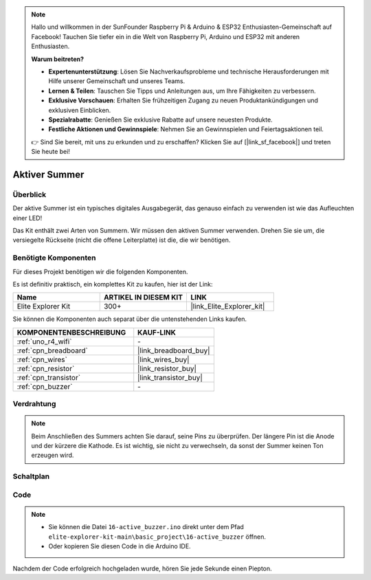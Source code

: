 .. note::

    Hallo und willkommen in der SunFounder Raspberry Pi & Arduino & ESP32 Enthusiasten-Gemeinschaft auf Facebook! Tauchen Sie tiefer ein in die Welt von Raspberry Pi, Arduino und ESP32 mit anderen Enthusiasten.

    **Warum beitreten?**

    - **Expertenunterstützung**: Lösen Sie Nachverkaufsprobleme und technische Herausforderungen mit Hilfe unserer Gemeinschaft und unseres Teams.
    - **Lernen & Teilen**: Tauschen Sie Tipps und Anleitungen aus, um Ihre Fähigkeiten zu verbessern.
    - **Exklusive Vorschauen**: Erhalten Sie frühzeitigen Zugang zu neuen Produktankündigungen und exklusiven Einblicken.
    - **Spezialrabatte**: Genießen Sie exklusive Rabatte auf unsere neuesten Produkte.
    - **Festliche Aktionen und Gewinnspiele**: Nehmen Sie an Gewinnspielen und Feiertagsaktionen teil.

    👉 Sind Sie bereit, mit uns zu erkunden und zu erschaffen? Klicken Sie auf [|link_sf_facebook|] und treten Sie heute bei!

.. _basic_active_buzzer:

Aktiver Summer
==========================

.. https://docs.sunfounder.com/projects/3in1-kit-r4/en/latest/basic_project/ar_active_buzzer.html#ar-beep

Überblick
---------------

Der aktive Summer ist ein typisches digitales Ausgabegerät, das genauso einfach zu verwenden ist wie das Aufleuchten einer LED!

Das Kit enthält zwei Arten von Summern. 
Wir müssen den aktiven Summer verwenden. Drehen Sie sie um, die versiegelte Rückseite (nicht die offene Leiterplatte) ist die, die wir benötigen.

.. image:: img/16_buzzer.png
    :align: center
    :width: 70%

Benötigte Komponenten
-------------------------

Für dieses Projekt benötigen wir die folgenden Komponenten. 

Es ist definitiv praktisch, ein komplettes Kit zu kaufen, hier ist der Link:

.. list-table::
    :widths: 20 20 20
    :header-rows: 1

    *   - Name
        - ARTIKEL IN DIESEM KIT
        - LINK
    *   - Elite Explorer Kit
        - 300+
        - |link_Elite_Explorer_kit|

Sie können die Komponenten auch separat über die untenstehenden Links kaufen.

.. list-table::
    :widths: 30 20
    :header-rows: 1

    *   - KOMPONENTENBESCHREIBUNG
        - KAUF-LINK

    *   - :ref:`uno_r4_wifi`
        - \-
    *   - :ref:`cpn_breadboard`
        - |link_breadboard_buy|
    *   - :ref:`cpn_wires`
        - |link_wires_buy|
    *   - :ref:`cpn_resistor`
        - |link_resistor_buy|
    *   - :ref:`cpn_transistor`
        - |link_transistor_buy|
    *   - :ref:`cpn_buzzer`
        - \-

Verdrahtung
----------------------

.. note::
    Beim Anschließen des Summers achten Sie darauf, seine Pins zu überprüfen. Der längere Pin ist die Anode und der kürzere die Kathode. Es ist wichtig, sie nicht zu verwechseln, da sonst der Summer keinen Ton erzeugen wird.

.. image:: img/16-active_buzzer_bb.png
    :align: center
    :width: 70%

Schaltplan
-----------------------

.. image:: img/16_active_buzzer_schematic.png
    :align: center
    :width: 80%

Code
---------------

.. note::

    * Sie können die Datei ``16-active_buzzer.ino`` direkt unter dem Pfad ``elite-explorer-kit-main\basic_project\16-active_buzzer`` öffnen.
    * Oder kopieren Sie diesen Code in die Arduino IDE.

.. raw:: html

    <iframe src=https://create.arduino.cc/editor/sunfounder01/bde4fd5c-8848-49cd-898f-8a824c836b80/preview?embed style="height:510px;width:100%;margin:10px 0" frameborder=0></iframe>

Nachdem der Code erfolgreich hochgeladen wurde, hören Sie jede Sekunde einen Piepton.
